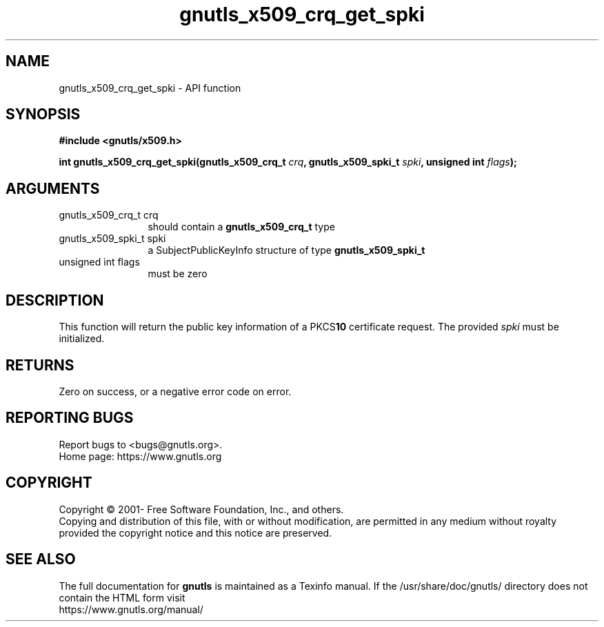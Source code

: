 .\" DO NOT MODIFY THIS FILE!  It was generated by gdoc.
.TH "gnutls_x509_crq_get_spki" 3 "3.6.15" "gnutls" "gnutls"
.SH NAME
gnutls_x509_crq_get_spki \- API function
.SH SYNOPSIS
.B #include <gnutls/x509.h>
.sp
.BI "int gnutls_x509_crq_get_spki(gnutls_x509_crq_t " crq ", gnutls_x509_spki_t " spki ", unsigned int " flags ");"
.SH ARGUMENTS
.IP "gnutls_x509_crq_t crq" 12
should contain a \fBgnutls_x509_crq_t\fP type
.IP "gnutls_x509_spki_t spki" 12
a SubjectPublicKeyInfo structure of type \fBgnutls_x509_spki_t\fP
.IP "unsigned int flags" 12
must be zero
.SH "DESCRIPTION"
This function will return the public key information of a PKCS\fB10\fP
certificate request. The provided  \fIspki\fP must be initialized.
.SH "RETURNS"
Zero on success, or a negative error code on error.
.SH "REPORTING BUGS"
Report bugs to <bugs@gnutls.org>.
.br
Home page: https://www.gnutls.org

.SH COPYRIGHT
Copyright \(co 2001- Free Software Foundation, Inc., and others.
.br
Copying and distribution of this file, with or without modification,
are permitted in any medium without royalty provided the copyright
notice and this notice are preserved.
.SH "SEE ALSO"
The full documentation for
.B gnutls
is maintained as a Texinfo manual.
If the /usr/share/doc/gnutls/
directory does not contain the HTML form visit
.B
.IP https://www.gnutls.org/manual/
.PP
